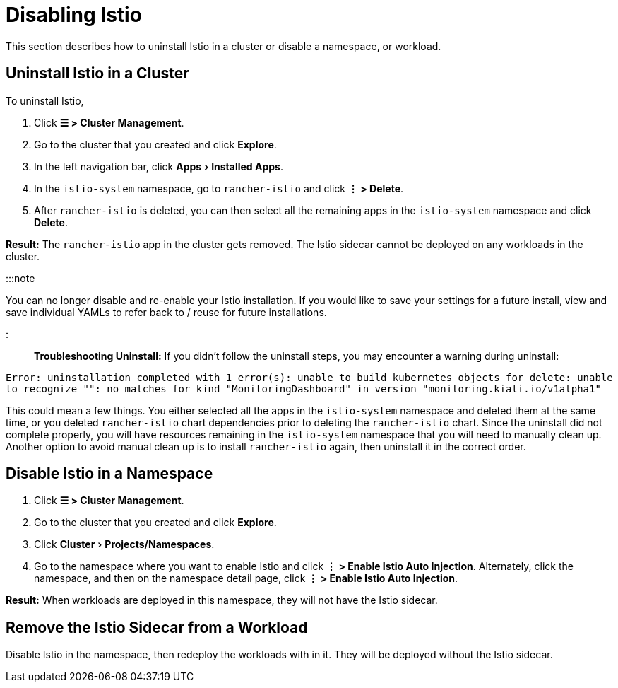 = Disabling Istio
:experimental:

+++<head>++++++<link rel="canonical" href="https://ranchermanager.docs.rancher.com/integrations-in-rancher/istio/disable-istio">++++++</link>++++++</head>+++

This section describes how to uninstall Istio in a cluster or disable a namespace, or workload.

== Uninstall Istio in a Cluster

To uninstall Istio,

. Click *☰ > Cluster Management*.
. Go to the cluster that you created and click *Explore*.
. In the left navigation bar, click menu:Apps[Installed Apps].
. In the `istio-system` namespace, go to `rancher-istio` and click *⋮ > Delete*.
. After `rancher-istio` is deleted, you can then select all the remaining apps in the `istio-system` namespace and click *Delete*.

*Result:* The `rancher-istio` app in the cluster gets removed. The Istio sidecar cannot be deployed on any workloads in the cluster.

:::note

You can no longer disable and re-enable your Istio installation. If you would like to save your settings for a future install, view and save individual YAMLs to refer back to / reuse for future installations.

:::

*Troubleshooting Uninstall:* If you didn't follow the uninstall steps, you may encounter a warning during uninstall:

`Error: uninstallation completed with 1 error(s): unable to build kubernetes objects for delete: unable to recognize "": no matches for kind "MonitoringDashboard" in version "monitoring.kiali.io/v1alpha1"`

This could mean a few things. You either selected all the apps in the `istio-system` namespace and deleted them at the same time, or you deleted `rancher-istio` chart dependencies prior to deleting the `rancher-istio` chart. Since the uninstall did not complete properly, you will have resources remaining in the `istio-system` namespace that you will need to manually clean up. Another option to avoid manual clean up is to install `rancher-istio` again, then uninstall it in the correct order.

== Disable Istio in a Namespace

. Click *☰ > Cluster Management*.
. Go to the cluster that you created and click *Explore*.
. Click menu:Cluster[Projects/Namespaces].
. Go to the namespace where you want to enable Istio and click *⋮  > Enable Istio Auto Injection*. Alternately, click the namespace, and then on the namespace detail page, click *⋮  > Enable Istio Auto Injection*.

*Result:* When workloads are deployed in this namespace, they will not have the Istio sidecar.

== Remove the Istio Sidecar from a Workload

Disable Istio in the namespace, then redeploy the workloads with in it. They will be deployed without the Istio sidecar.

